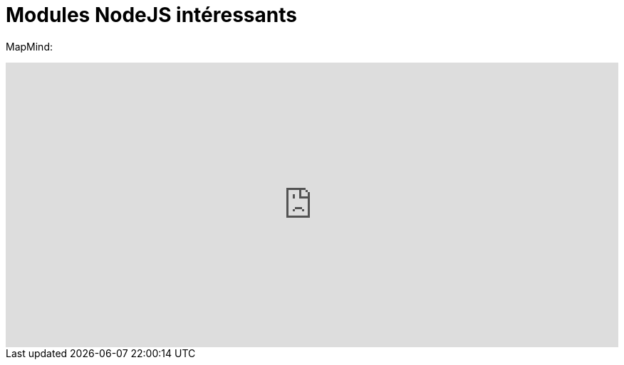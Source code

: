 = Modules NodeJS intéressants
:published_at: 2015-10-28
:hp-tags: NodeJS


MapMind:

++++
<iframe  style="border: 0; width: 100%; height: 400px;" src="https://atlas.mindmup.com/2015/10/306d64305f7f0133287f0eb733197517/npm/index.html"></iframe>
++++

